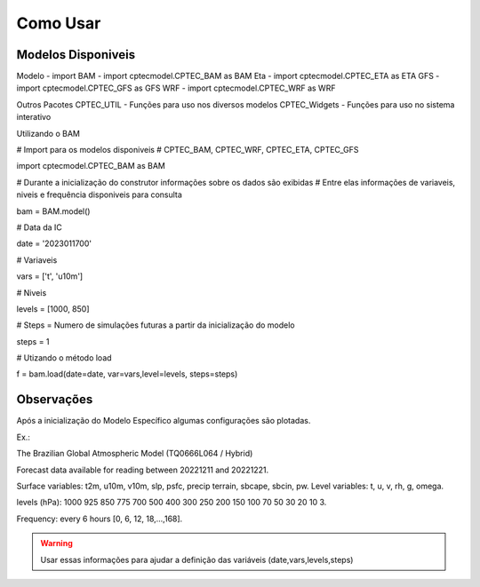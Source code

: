 Como Usar
=========

Modelos Disponiveis
-------------------
Modelo  - import
BAM - import cptecmodel.CPTEC_BAM as BAM
Eta - import cptecmodel.CPTEC_ETA as ETA
GFS - import cptecmodel.CPTEC_GFS as GFS
WRF - import cptecmodel.CPTEC_WRF as WRF

Outros Pacotes
CPTEC_UTIL - Funções para uso nos diversos modelos
CPTEC_Widgets - Funções para uso no sistema interativo

Utilizando o BAM

# Import para os modelos disponiveis
# CPTEC_BAM, CPTEC_WRF, CPTEC_ETA, CPTEC_GFS

import cptecmodel.CPTEC_BAM as BAM

# Durante a inicialização do construtor informações sobre os dados são exibidas
# Entre elas informações de variaveis, niveis e frequência disponiveis para consulta

bam = BAM.model()

# Data da IC

date = '2023011700'

# Variaveis 

vars = ['t', 'u10m']

# Niveis

levels = [1000, 850]

# Steps = Numero de simulações futuras a partir da inicialização do modelo

steps = 1

# Utizando o método load

f = bam.load(date=date, var=vars,level=levels, steps=steps)

Observações
-----------

Após a inicialização do Modelo Específico algumas configurações são plotadas.

Ex.:

The Brazilian Global Atmospheric Model (TQ0666L064 / Hybrid)

Forecast data available for reading between 20221211 and 20221221.

Surface variables: t2m, u10m, v10m, slp, psfc, precip terrain, sbcape, sbcin, pw. Level variables: t, u, v, rh, g, omega.

levels (hPa): 1000 925 850 775 700 500 400 300 250 200 150 100 70 50 30 20 10 3.

Frequency: every 6 hours [0, 6, 12, 18,...,168].

.. warning::

  Usar essas informações para ajudar a definição das variáveis (date,vars,levels,steps)



